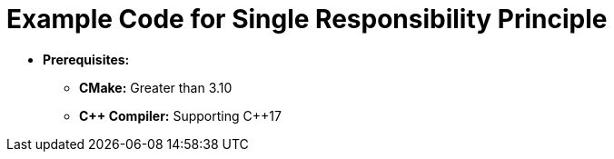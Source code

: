= Example Code for Single Responsibility Principle

* **Prerequisites:**
** **CMake:** Greater than 3.10
** **C\++ Compiler:** Supporting C++17